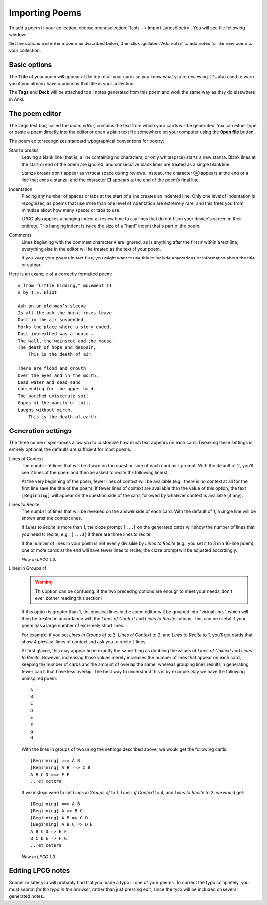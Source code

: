===============
Importing Poems
===============

To add a poem to your collection,
choose :menuselection:`Tools --> Import Lyrics/Poetry`.
You will see the following window:

.. image:: screenshots/importing.*

Set the options and enter a poem as described below,
then click :guilabel:`Add notes`
to add notes for the new poem to your collection.


Basic options
=============

The **Title** of your poem will appear at the top of all your cards
so you know what you're reviewing.
It's also used to warn you
if you already have a poem by that title in your collection.

The **Tags** and **Deck**
will be attached to all notes generated from this poem
and work the same way as they do elsewhere in Anki.


The poem editor
===============

The large text box, called the *poem editor*,
contains the text from which your cards will be generated.
You can either type or paste a poem directly into the editor
or open a plain text file somewhere on your computer
using the **Open file** button.

The poem editor recognizes standard typographical conventions for poetry:

Stanza breaks
    Leaving a blank line
    (that is, a line containing no characters, or only whitespace)
    starts a new stanza.
    Blank lines at the start or end of the poem are ignored,
    and consecutive blank lines are treated as a single blank line.

    Stanza breaks don't appear as vertical space during reviews.
    Instead, the character **⊗** appears at the end of a line that ends a stanza,
    and the character **□** appears at the end of the poem's final line.

Indentation 
    Placing any number of spaces or tabs at the start of a line
    creates an indented line.
    Only one level of indentation is recognized,
    as poems that use more than one level of indentation are extremely rare,
    and this frees you from minutiae about how many spaces or tabs to use.

    LPCG also applies a hanging indent at review time
    to any lines that do not fit on your device's screen in their entirety.
    This hanging indent is twice the size of a "hard" indent
    that's part of the poem.

Comments
    Lines beginning with the comment character ``#`` are ignored,
    as is anything after the first ``#`` within a text line;
    everything else in the editor will be treated as the text of your poem.

    If you keep your poems in text files,
    you might want to use this to include annotations
    or information about the title or author.


Here is an example of a correctly formatted poem:
::

    # from “Little Gidding,” movement II
    # by T.S. Eliot

    Ash on an old man’s sleeve
    Is all the ash the burnt roses leave.
    Dust in the air suspended
    Marks the place where a story ended.
    Dust inbreathed was a house –
    The wall, the wainscot and the mouse.
    The death of hope and despair,
        This is the death of air.

    There are flood and drouth
    Over the eyes and in the mouth,
    Dead water and dead sand
    Contending for the upper hand.
    The parched eviscerate soil
    Gapes at the vanity of toil,
    Laughs without mirth.
        This is the death of earth.


Generation settings
===================

The three numeric spin-boxes
allow you to customize how much text appears on each card.
Tweaking these settings is entirely optional;
the defaults are sufficient for most poems.

Lines of Context
    The number of lines that will be shown
    on the question side of each card as a prompt.
    With the default of 2, you'll see 2 lines of the poem
    and then be asked to recite the following line(s).
    
    At the very beginning of the poem,
    fewer lines of context will be available
    (e.g., there is no context at all for the first line
    save the title of the poem).
    If fewer lines of context are available than the value of this option,
    the text ``[Beginning]`` will appear on the question side of the card,
    followed by whatever context is available (if any).

Lines to Recite
    The number of lines that will be revealed
    on the answer side of each card.
    With the default of 1, a single line will be shown after the context lines.

    If *Lines to Recite* is more than 1,
    the cloze prompt ``[...]`` on the generated cards
    will show the number of lines that you need to recite,
    e.g., ``[...3]`` if there are three lines to recite.

    If the number of lines in your poem
    is not evenly divisible by *Lines to Recite*
    (e.g., you set it to 3 in a 16-line poem),
    one or more cards at the end will have fewer lines to recite;
    the cloze prompt will be adjusted accordingly.

    *New in LPCG 1.3.*

Lines in Groups of
    .. warning::
        This option can be confusing.
        If the two preceding options are enough to meet your needs,
        don't even bother reading this section!

    If this option is greater than 1,
    the physical lines in the poem editor will be grouped into "virtual lines"
    which will then be treated in accordance
    with the *Lines of Context* and *Lines to Recite* options.
    This can be useful if your poem has a large number of extremely short lines.

    For example, if you set *Lines in Groups of* to 2,
    *Lines of Context* to 2,
    and *Lines to Recite* to 1,
    you'll get cards that show 4 physical lines of context
    and ask you to recite 2 lines.

    At first glance, this may appear to be exactly the same thing as 
    doubling the values of *Lines of Context* and *Lines to Recite*.
    However, increasing those values
    merely increases the number of lines that appear on each card,
    keeping the number of cards and the amount of overlap the same,
    whereas grouping lines
    results in generating fewer cards that have less overlap.
    The best way to understand this is by example.
    Say we have the following uninspired poem:
    ::

        A
        B
        C
        D
        E
        F
        G
        H

    With the lines in groups of two using the settings described above,
    we would get the following cards:
    ::

        [Beginning] ==> A B
        [Beginning] A B ==> C D
        A B C D ==> E F
        ...et cetera

    If we instead were to set *Lines in Groups of* to 1,
    *Lines of Context* to 4,
    and *Lines to Recite* to 2,
    we would get:
    ::

        [Beginning] ==> A B
        [Beginning] A => B C
        [Beginning] A B => C D
        [Beginning] A B C => D E
        A B C D => E F
        B C D E => F G
        ...et cetera

    *New in LPCG 1.3.*


Editing LPCG notes
==================

Sooner or later you will probably find
that you made a typo in one of your poems.
To correct the typo completely,
you must *search for the typo in the browser*,
rather than just pressing edit,
since the typo will be included on several generated notes.
